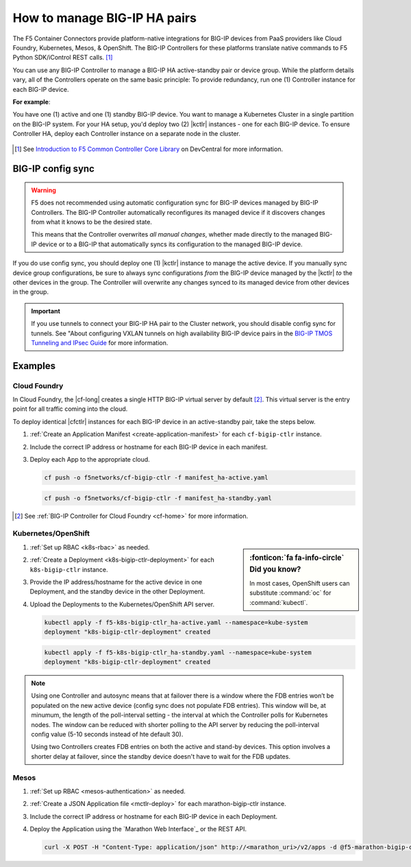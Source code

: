.. index::
   single: BIG-IP Controller
   single: BIG-IP high availability
   single: Cloud Foundry
   single: Kubernetes
   single: OpenShift
   single: Marathon

.. _manage BIG-IP HA:

How to manage BIG-IP HA pairs
=============================

The F5 Container Connectors provide platform-native integrations for BIG-IP devices from PaaS providers like Cloud Foundry, Kubernetes, Mesos, & OpenShift. The BIG-IP Controllers for these platforms translate native commands to F5 Python SDK/iControl REST calls. [#cccl]_

You can use any BIG-IP Controller to manage a BIG-IP HA active-standby pair or device group. While the platform details vary, all of the Controllers operate on the same basic principle: To provide redundancy, run one (1) Controller instance for each BIG-IP device.

**For example**:

You have one (1) active and one (1) standby BIG-IP device. You want to manage a Kubernetes Cluster in a single partition on the BIG-IP system. For your HA setup, you'd deploy two (2) |kctlr| instances - one for each BIG-IP device. To ensure Controller HA, deploy each Controller instance on a separate node in the cluster.

.. figure:: /_static/media/bigip-ha.png
   :alt: A diagram showing a BIG-IP active-standby device pair and 2 BIG-IP Controllers, running on separate nodes in a Kubernetes Cluster.

.. [#cccl] See `Introduction to F5 Common Controller Core Library <https://devcentral.f5.com/articles/introduction-to-f5-common-controller-core-library-cccl-28355>`_ on DevCentral for more information.

BIG-IP config sync
------------------

.. warning::

   F5 does not recommended using automatic configuration sync for BIG-IP devices managed by BIG-IP Controllers. The BIG-IP Controller automatically reconfigures its managed device if it discovers changes from what it knows to be the desired state.

   This means that the Controller overwrites *all manual changes*, whether made directly to the managed BIG-IP device or to a BIG-IP that automatically syncs its configuration to the managed BIG-IP device.

If you do use config sync, you should deploy one (1) |kctlr| instance to manage the active device. If you manually sync device group configurations, be sure to always sync configurations *from* the BIG-IP device managed by the |kctlr| *to* the other devices in the group. The Controller will overwrite any changes synced to its managed device from other devices in the group.

.. important::

   If you use tunnels to connect your BIG-IP HA pair to the Cluster network, you should disable config sync for tunnels. See "About configuring VXLAN tunnels on high availability BIG-IP device pairs in the `BIG-IP TMOS Tunneling and IPsec Guide <https://support.f5.com/kb/en-us/products/big-ip_ltm/manuals/product/bigip-tmos-tunnels-ipsec-13-0-0/2.html>`_ for more information.

Examples
--------

Cloud Foundry
`````````````

In Cloud Foundry, the |cf-long| creates a single HTTP BIG-IP virtual server by default [#cf]_. This virtual server is the entry point for all traffic coming into the cloud.

To deploy identical |cfctlr| instances for each BIG-IP device in an active-standby pair, take the steps below.

#. :ref:`Create an Application Manifest <create-application-manifest>` for each ``cf-bigip-ctlr`` instance.

#. Include the correct IP address or hostname for each BIG-IP device in each manifest.

   .. literalinclude:: /cloudfoundry/config_examples/manifest_ha-active.yaml
      :emphasize-lines: 8
      :caption: Deployment with IP address for active BIG-IP device

#. Deploy each App to the appropriate cloud.

   .. code-block:: console

      cf push -o f5networks/cf-bigip-ctlr -f manifest_ha-active.yaml

   .. code-block:: console

      cf push -o f5networks/cf-bigip-ctlr -f manifest_ha-standby.yaml


.. [#cf] See :ref:`BIG-IP Controller for Cloud Foundry <cf-home>` for more information.

Kubernetes/OpenShift
````````````````````

.. sidebar:: :fonticon:`fa fa-info-circle` Did you know?

   In most cases, OpenShift users can substitute :command:`oc` for :command:`kubectl`.

#. :ref:`Set up RBAC <k8s-rbac>` as needed.
#. :ref:`Create a Deployment <k8s-bigip-ctlr-deployment>` for each ``k8s-bigip-ctlr`` instance.
#. Provide the IP address/hostname for the active device in one Deployment, and the standby device in the other Deployment.

   .. literalinclude:: /kubernetes/config_examples/f5-k8s-bigip-ctlr_ha-active.yaml
      :emphasize-lines: 31
      :caption: Deployment with IP address for active BIG-IP device

#. Upload the Deployments to the Kubernetes/OpenShift API server.

   .. code-block:: console

      kubectl apply -f f5-k8s-bigip-ctlr_ha-active.yaml --namespace=kube-system
      deployment "k8s-bigip-ctlr-deployment" created

   .. code-block:: console

      kubectl apply -f f5-k8s-bigip-ctlr_ha-standby.yaml --namespace=kube-system
      deployment "k8s-bigip-ctlr-deployment" created

.. seealso::

   `Learn how to deploy Pods to specific Nodes in Kubernetes <https://kubernetes.io/docs/concepts/configuration/assign-pod-node/>`_.

.. todo:: add information about using namespace-labels

.. note::

   Using one Controller and autosync means that at failover there is a window where the FDB entries won’t be populated on the new active device (config sync does not populate FDB entries). This window will be, at minumum, the length of the poll-interval setting - the interval at which the Controller polls for Kubernetes nodes. The window can be reduced with shorter polling to the API server by reducing the poll-interval config value (5-10 seconds instead of hte default 30).

   Using two Controllers creates FDB entries on both the active and stand-by devices. This option involves a shorter delay at failover, since the standby device doesn't have to wait for the FDB updates.

 
Mesos
`````

#. :ref:`Set up RBAC <mesos-authentication>` as needed.
#. :ref:`Create a JSON Application file <mctlr-deploy>` for each marathon-bigip-ctlr instance.
#. Include the correct IP address or hostname for each BIG-IP device in each Deployment.

   .. literalinclude:: /marathon/config_examples/f5-marathon-bigip-ctlr_ha-active.json
      :emphasize-lines: 16

#. Deploy the Application using the `Marathon Web Interface`_ or the REST API.

   .. code-block:: console

      curl -X POST -H "Content-Type: application/json" http://<marathon_uri>/v2/apps -d @f5-marathon-bigip-ctlr_ha-active.json



